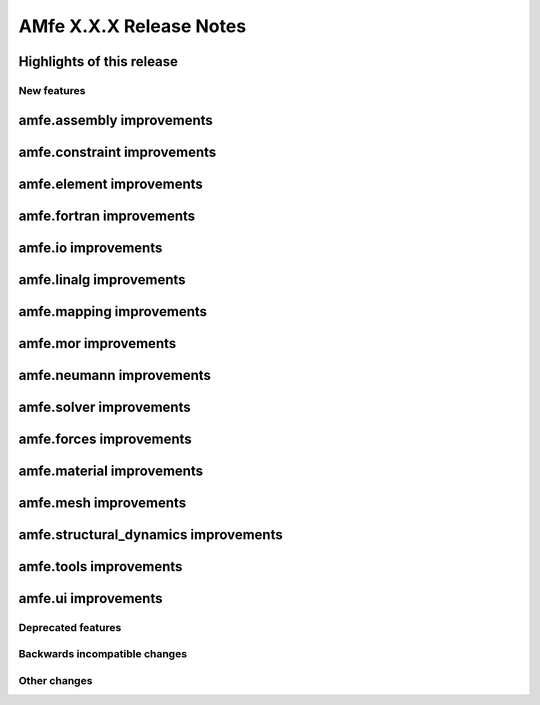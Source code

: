 ========================
AMfe X.X.X Release Notes
========================
..
 Notes on release-tags:
    Release-tags have three digits separated by points. These release-tags increase from one version of AMfe to the
    next one, depending on the amount and range of new features and changes. Each version of the Master-branch gets a
    new release-tag based on the following classification:

    X.Y.Z =>    X: major release => large amount of new features and changes or major restructuring compared to previous
                                    major release
                Y: minor release => new features and contributions
                Z: bug fixes =>     bug fixes

    For users and developers it is generally recommended to check the release notes of a new version, because APIs
    might change especially when upgrading to a new major release.
..

Highlights of this release
--------------------------


New features
============

amfe.assembly improvements
--------------------------

amfe.constraint improvements
----------------------------

amfe.element improvements
-------------------------

amfe.fortran improvements
-------------------------

amfe.io improvements
--------------------

amfe.linalg improvements
------------------------

amfe.mapping improvements
-------------------------

amfe.mor improvements
---------------------

amfe.neumann improvements
-------------------------

amfe.solver improvements
------------------------

amfe.forces improvements
------------------------

amfe.material improvements
--------------------------

amfe.mesh improvements
----------------------

amfe.structural_dynamics improvements
-------------------------------------

amfe.tools improvements
-----------------------

amfe.ui improvements
--------------------


Deprecated features
===================

Backwards incompatible changes
==============================

Other changes
=============

